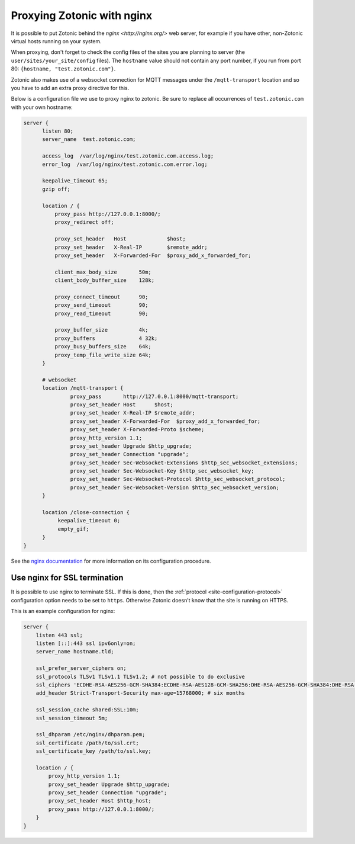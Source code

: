 .. _guide-deployment-nginx:

Proxying Zotonic with nginx
===========================

It is possible to put Zotonic behind the `nginx <http://nginx.org/>`
web server, for example if you have other, non-Zotonic virtual hosts
running on your system.

When proxying, don't forget to check the config files of the sites you
are planning to server (the ``user/sites/your_site/config``
files). The ``hostname`` value should not contain any port number, if
you run from port 80: ``{hostname, "test.zotonic.com"}``.

Zotonic also makes use of a websocket connection for MQTT messages
under the ``/mqtt-transport`` location and so you have to add an extra
proxy directive for this.

Below is a configuration file we use to proxy nginx to zotonic. Be
sure to replace all occurrences of ``test.zotonic.com`` with your own
hostname:

.. code-block:: nginx

  server {
        listen 80;
        server_name  test.zotonic.com;

        access_log  /var/log/nginx/test.zotonic.com.access.log;
        error_log  /var/log/nginx/test.zotonic.com.error.log;

        keepalive_timeout 65;
        gzip off;

        location / {
            proxy_pass http://127.0.0.1:8000/;
            proxy_redirect off;

            proxy_set_header   Host             $host;
            proxy_set_header   X-Real-IP        $remote_addr;
            proxy_set_header   X-Forwarded-For  $proxy_add_x_forwarded_for;

            client_max_body_size       50m;
            client_body_buffer_size    128k;

            proxy_connect_timeout      90;
            proxy_send_timeout         90;
            proxy_read_timeout         90;

            proxy_buffer_size          4k;
            proxy_buffers              4 32k;
            proxy_busy_buffers_size    64k;
            proxy_temp_file_write_size 64k;
        }

        # websocket
        location /mqtt-transport {
                 proxy_pass       http://127.0.0.1:8000/mqtt-transport;
                 proxy_set_header Host      $host;
                 proxy_set_header X-Real-IP $remote_addr;
                 proxy_set_header X-Forwarded-For  $proxy_add_x_forwarded_for;
                 proxy_set_header X-Forwarded-Proto $scheme;
                 proxy_http_version 1.1;
                 proxy_set_header Upgrade $http_upgrade;
                 proxy_set_header Connection "upgrade";
                 proxy_set_header Sec-Websocket-Extensions $http_sec_websocket_extensions;
                 proxy_set_header Sec-Websocket-Key $http_sec_websocket_key;
                 proxy_set_header Sec-Websocket-Protocol $http_sec_websocket_protocol;
                 proxy_set_header Sec-Websocket-Version $http_sec_websocket_version;
        }

        location /close-connection {
             keepalive_timeout 0;
             empty_gif;
        }
  }

See the `nginx documentation <http://nginx.org/en/docs/>`_ for more
information on its configuration procedure.


Use nginx for SSL termination
-----------------------------

It is possible to use nginx to terminate SSL. If this is done, then the
:ref:`protocol <site-configuration-protocol>` configuration option needs to be
set to ``https``. Otherwise Zotonic doesn’t know that the site is running on
HTTPS.

This is an example configuration for nginx:

.. code-block:: nginx

    server {
        listen 443 ssl;
        listen [::]:443 ssl ipv6only=on;
        server_name hostname.tld;

        ssl_prefer_server_ciphers on;
        ssl_protocols TLSv1 TLSv1.1 TLSv1.2; # not possible to do exclusive
        ssl_ciphers 'ECDHE-RSA-AES256-GCM-SHA384:ECDHE-RSA-AES128-GCM-SHA256:DHE-RSA-AES256-GCM-SHA384:DHE-RSA-AES128-GCM-SHA256:ECDHE-RSA-AES256-SHA384:ECDHE-RSA-AES128-SHA256:ECDHE-RSA-AES256-SHA:ECDHE-RSA-AES128-SHA:DHE-RSA-AES256-SHA256:DHE-RSA-AES128-SHA256:DHE-RSA-AES256-SHA:DHE-RSA-AES128-SHA:AES256-GCM-SHA384:AES128-GCM-SHA256:AES256-SHA256:AES128-SHA256:AES256-SHA:AES128-SHA:HIGH:!aNULL:!eNULL:!EXPORT:!DES:!MD5:!PSK:!RC4';
        add_header Strict-Transport-Security max-age=15768000; # six months

        ssl_session_cache shared:SSL:10m;
        ssl_session_timeout 5m;

        ssl_dhparam /etc/nginx/dhparam.pem;
        ssl_certificate /path/to/ssl.crt;
        ssl_certificate_key /path/to/ssl.key;

        location / {
            proxy_http_version 1.1;
            proxy_set_header Upgrade $http_upgrade;
            proxy_set_header Connection "upgrade";
            proxy_set_header Host $http_host;
            proxy_pass http://127.0.0.1:8000/;
        }
    }



